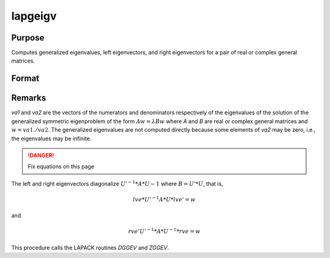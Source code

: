 
lapgeigv
==============================================

Purpose
----------------

Computes generalized eigenvalues, left eigenvectors, and right eigenvectors for a pair of real or complex general matrices.

Format
----------------
.. function:: { va1, va2, lve, rve } = lapgeigv(A, B)

    :param A: real or complex general matrix.
    :type A: NxN matrix

    :param B: real or complex general matrix.
    :type B: NxN matrix

    :returns: va1 (*Nx1 vector*), numerator of eigenvalues.

    :returns: va2 (*Nx1 vector*), denominator of eigenvalues.

    :returns: lve (*NxN left eigenvectors*)

    :returns: rve (*NxN right eigenvectors*)


Remarks
-------

*va1* and *va2* are the vectors of the numerators and denominators
respectively of the eigenvalues of the solution of the generalized
symmetric eigenproblem of the form :math:`Aw = λ Bw` where *A* and *B* are real or
complex general matrices and :math:`w = va1./va2`. The generalized eigenvalues
are not computed directly because some elements of *va2* may be zero,
i.e., the eigenvalues may be infinite.

.. DANGER:: Fix equations on this page

The left and right eigenvectors diagonalize :math:`U'^{-1}*A*U{-1}` where :math:`B = U'*U`, that is,

.. math::

   lve*U'^{-1}A*U*lve' = w

and

.. math::

   rve'U'^{-1}*A*U^{-1}*rve = w

This procedure calls the LAPACK routines *DGGEV* and *ZGGEV*.

.. seealso:: Functions :func:`lapgeig`, :func:`lapgeigh`
